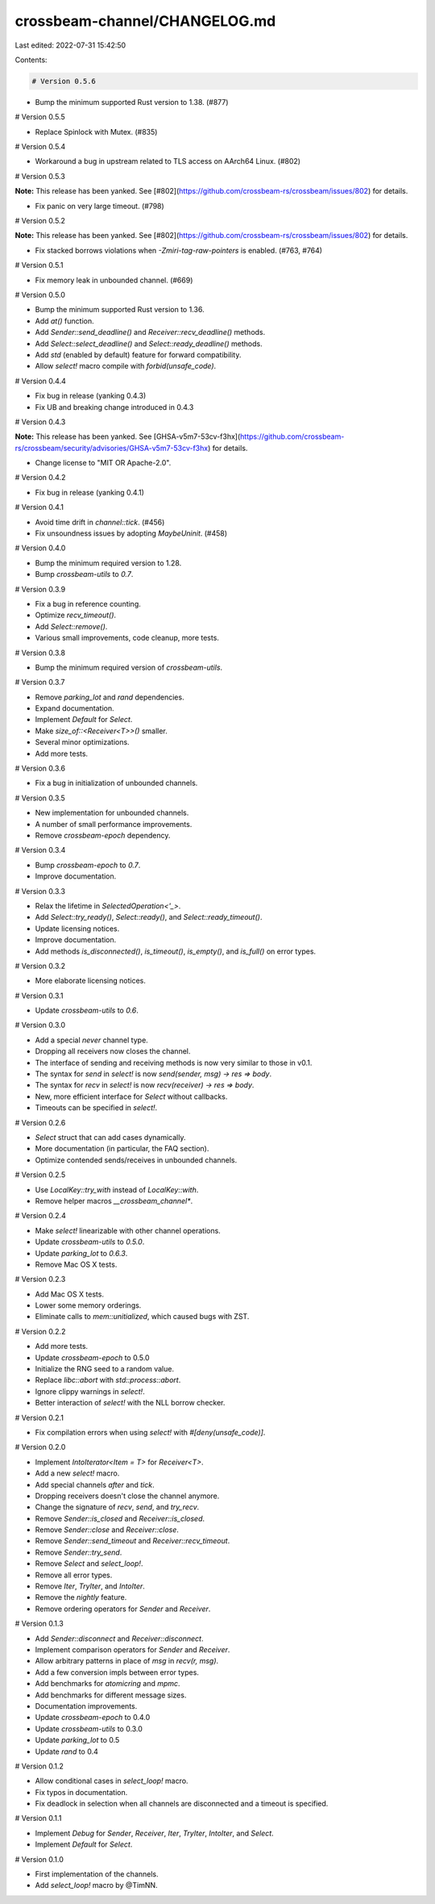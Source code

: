 crossbeam-channel/CHANGELOG.md
==============================

Last edited: 2022-07-31 15:42:50

Contents:

.. code-block:: md

    # Version 0.5.6

- Bump the minimum supported Rust version to 1.38. (#877)

# Version 0.5.5

- Replace Spinlock with Mutex. (#835)

# Version 0.5.4

- Workaround a bug in upstream related to TLS access on AArch64 Linux. (#802)

# Version 0.5.3

**Note:** This release has been yanked. See [#802](https://github.com/crossbeam-rs/crossbeam/issues/802) for details.

- Fix panic on very large timeout. (#798)

# Version 0.5.2

**Note:** This release has been yanked. See [#802](https://github.com/crossbeam-rs/crossbeam/issues/802) for details.

- Fix stacked borrows violations when `-Zmiri-tag-raw-pointers` is enabled. (#763, #764)

# Version 0.5.1

- Fix memory leak in unbounded channel. (#669)

# Version 0.5.0

- Bump the minimum supported Rust version to 1.36.
- Add `at()` function.
- Add `Sender::send_deadline()` and `Receiver::recv_deadline()` methods.
- Add `Select::select_deadline()` and `Select::ready_deadline()` methods.
- Add `std` (enabled by default) feature for forward compatibility.
- Allow `select!` macro compile with `forbid(unsafe_code)`.

# Version 0.4.4

- Fix bug in release (yanking 0.4.3)
- Fix UB and breaking change introduced in 0.4.3

# Version 0.4.3

**Note:** This release has been yanked. See [GHSA-v5m7-53cv-f3hx](https://github.com/crossbeam-rs/crossbeam/security/advisories/GHSA-v5m7-53cv-f3hx) for details.

- Change license to "MIT OR Apache-2.0".

# Version 0.4.2

- Fix bug in release (yanking 0.4.1)

# Version 0.4.1

- Avoid time drift in `channel::tick`. (#456)
- Fix unsoundness issues by adopting `MaybeUninit`. (#458)

# Version 0.4.0

- Bump the minimum required version to 1.28.
- Bump `crossbeam-utils` to `0.7`.

# Version 0.3.9

- Fix a bug in reference counting.
- Optimize `recv_timeout()`.
- Add `Select::remove()`.
- Various small improvements, code cleanup, more tests.

# Version 0.3.8

- Bump the minimum required version of `crossbeam-utils`.

# Version 0.3.7

- Remove `parking_lot` and `rand` dependencies.
- Expand documentation.
- Implement `Default` for `Select`.
- Make `size_of::<Receiver<T>>()` smaller.
- Several minor optimizations.
- Add more tests.

# Version 0.3.6

- Fix a bug in initialization of unbounded channels.

# Version 0.3.5

- New implementation for unbounded channels.
- A number of small performance improvements.
- Remove `crossbeam-epoch` dependency.

# Version 0.3.4

- Bump `crossbeam-epoch` to `0.7`.
- Improve documentation.

# Version 0.3.3

- Relax the lifetime in `SelectedOperation<'_>`.
- Add `Select::try_ready()`, `Select::ready()`, and `Select::ready_timeout()`.
- Update licensing notices.
- Improve documentation.
- Add methods `is_disconnected()`, `is_timeout()`, `is_empty()`, and `is_full()` on error types.

# Version 0.3.2

- More elaborate licensing notices.

# Version 0.3.1

- Update `crossbeam-utils` to `0.6`.

# Version 0.3.0

- Add a special `never` channel type.
- Dropping all receivers now closes the channel.
- The interface of sending and receiving methods is now very similar to those in v0.1.
- The syntax for `send` in `select!` is now `send(sender, msg) -> res => body`.
- The syntax for `recv` in `select!` is now `recv(receiver) -> res => body`.
- New, more efficient interface for `Select` without callbacks.
- Timeouts can be specified in `select!`.

# Version 0.2.6

- `Select` struct that can add cases dynamically.
- More documentation (in particular, the FAQ section).
- Optimize contended sends/receives in unbounded channels.

# Version 0.2.5

- Use `LocalKey::try_with` instead of `LocalKey::with`.
- Remove helper macros `__crossbeam_channel*`.

# Version 0.2.4

- Make `select!` linearizable with other channel operations.
- Update `crossbeam-utils` to `0.5.0`.
- Update `parking_lot` to `0.6.3`.
- Remove Mac OS X tests.

# Version 0.2.3

- Add Mac OS X tests.
- Lower some memory orderings.
- Eliminate calls to `mem::unitialized`, which caused bugs with ZST.

# Version 0.2.2

- Add more tests.
- Update `crossbeam-epoch` to 0.5.0
- Initialize the RNG seed to a random value.
- Replace `libc::abort` with `std::process::abort`.
- Ignore clippy warnings in `select!`.
- Better interaction of `select!` with the NLL borrow checker.

# Version 0.2.1

- Fix compilation errors when using `select!` with `#[deny(unsafe_code)]`.

# Version 0.2.0

- Implement `IntoIterator<Item = T>` for `Receiver<T>`.
- Add a new `select!` macro.
- Add special channels `after` and `tick`.
- Dropping receivers doesn't close the channel anymore.
- Change the signature of `recv`, `send`, and `try_recv`.
- Remove `Sender::is_closed` and `Receiver::is_closed`.
- Remove `Sender::close` and `Receiver::close`.
- Remove `Sender::send_timeout` and `Receiver::recv_timeout`.
- Remove `Sender::try_send`.
- Remove `Select` and `select_loop!`.
- Remove all error types.
- Remove `Iter`, `TryIter`, and `IntoIter`.
- Remove the `nightly` feature.
- Remove ordering operators for `Sender` and `Receiver`.

# Version 0.1.3

- Add `Sender::disconnect` and `Receiver::disconnect`.
- Implement comparison operators for `Sender` and `Receiver`.
- Allow arbitrary patterns in place of `msg` in `recv(r, msg)`.
- Add a few conversion impls between error types.
- Add benchmarks for `atomicring` and `mpmc`.
- Add benchmarks for different message sizes.
- Documentation improvements.
- Update `crossbeam-epoch` to 0.4.0
- Update `crossbeam-utils` to 0.3.0
- Update `parking_lot` to 0.5
- Update `rand` to 0.4

# Version 0.1.2

- Allow conditional cases in `select_loop!` macro.
- Fix typos in documentation.
- Fix deadlock in selection when all channels are disconnected and a timeout is specified.

# Version 0.1.1

- Implement `Debug` for `Sender`, `Receiver`, `Iter`, `TryIter`, `IntoIter`, and `Select`.
- Implement `Default` for `Select`.

# Version 0.1.0

- First implementation of the channels.
- Add `select_loop!` macro by @TimNN.



